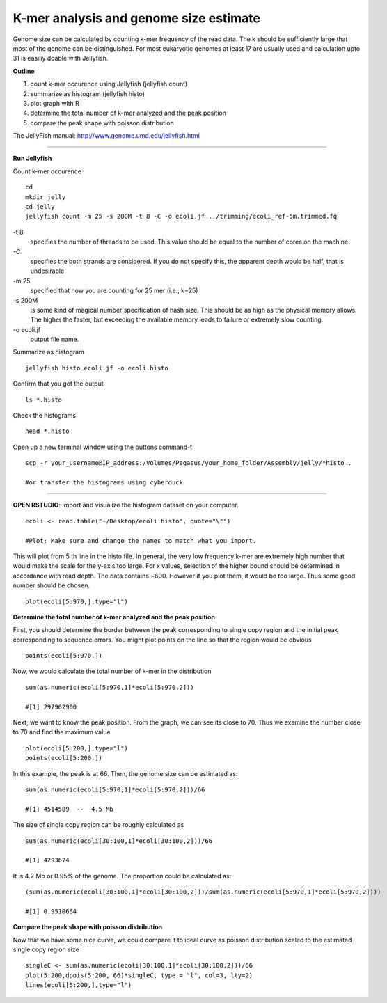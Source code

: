 =======================================
K-mer analysis and genome size estimate
=======================================

Genome size can be calculated by counting k-mer frequency of the read data. The k should be sufficiently large that most of the genome can be distinguished. For most eukaryotic genomes at least 17 are usually used and calculation upto 31 is easiliy doable with Jellyfish.

**Outline**

1. count k-mer occurence using Jellyfish (jellyfish count)

2. summarize as histogram (jellyfish histo)

3. plot graph with R

4. determine the total number of k-mer analyzed and the peak position

5. compare the peak shape with poisson distribution


The JellyFish manual: http://www.genome.umd.edu/jellyfish.html

--------------

**Run Jellyfish** 

Count k-mer occurence

::

  cd
  mkdir jelly
  cd jelly
  jellyfish count -m 25 -s 200M -t 8 -C -o ecoli.jf ../trimming/ecoli_ref-5m.trimmed.fq


-t 8      
      specifies the number of threads to be used. This value should be equal to the number of cores on the machine.

`-C`        
      specifies the both strands are considered. If you do not specify this, the apparent depth would be half, that is undesirable

-m 25     
      specified that now you are counting for 25 mer (i.e., k=25)

-s 200M   
      is some kind of magical number specification of hash size. This should be as high as the physical memory allows. The higher the faster, but exceeding the available memory leads to failure or extremely slow counting.

-o ecoli.jf  
      output file name.


Summarize as histogram

::

   jellyfish histo ecoli.jf -o ecoli.histo

   
Confirm that you got the output

::

   ls *.histo

Check the histograms

::

   head *.histo
   
   
Open up a new terminal window using the buttons command-t

::

   scp -r your_username@IP_address:/Volumes/Pegasus/your_home_folder/Assembly/jelly/*histo .
   
   #or transfer the histograms using cyberduck 
   
--------------  

**OPEN RSTUDIO**: Import and visualize the histogram dataset on your computer.

::

   ecoli <- read.table("~/Desktop/ecoli.histo", quote="\"")
   
   #Plot: Make sure and change the names to match what you import.
   
   
This will plot from 5 th line in the histo file. In general, the very low frequency k-mer are extremely high number that would make the scale for the y-axis too large. For x values, selection of the higher bound should be determined in accordance with read depth. The data contains ~600. However if you plot them, it would be too large. Thus some good number should be chosen.

::

   plot(ecoli[5:970,],type="l")
   
**Determine the total number of k-mer analyzed and the peak position**

::

First, you should determine the border between the peak corresponding to single copy region and the initial peak corresponding to sequence errors. You might plot points on the line so that the region would be obvious   

::

   points(ecoli[5:970,])
   
Now, we would calculate the total number of k-mer in the distribution

::

   sum(as.numeric(ecoli[5:970,1]*ecoli[5:970,2]))

   #[1] 297962900

Next, we want to know the peak position. From the graph, we can see its close to 70. Thus we examine the number close to 70 and find the maximum value

::

   plot(ecoli[5:200,],type="l")
   points(ecoli[5:200,])


In this example, the peak is at 66. Then, the genome size can be estimated as:

::

   sum(as.numeric(ecoli[5:970,1]*ecoli[5:970,2]))/66
   
   #[1] 4514589  --  4.5 Mb
   
   
The size of single copy region can be roughly calculated as

::

   sum(as.numeric(ecoli[30:100,1]*ecoli[30:100,2]))/66
   
   #[1] 4293674

It is 4.2 Mb or 0.95% of the genome. The proportion could be calculated as:  

::

  (sum(as.numeric(ecoli[30:100,1]*ecoli[30:100,2]))/sum(as.numeric(ecoli[5:970,1]*ecoli[5:970,2])))
  
  #[1] 0.9510664
  

**Compare the peak shape with poisson distribution**

::

Now that we have some nice curve, we could compare it to ideal curve as poisson distribution scaled to the estimated single copy region size

::

   singleC <- sum(as.numeric(ecoli[30:100,1]*ecoli[30:100,2]))/66
   plot(5:200,dpois(5:200, 66)*singleC, type = "l", col=3, lty=2)
   lines(ecoli[5:200,],type="l")
